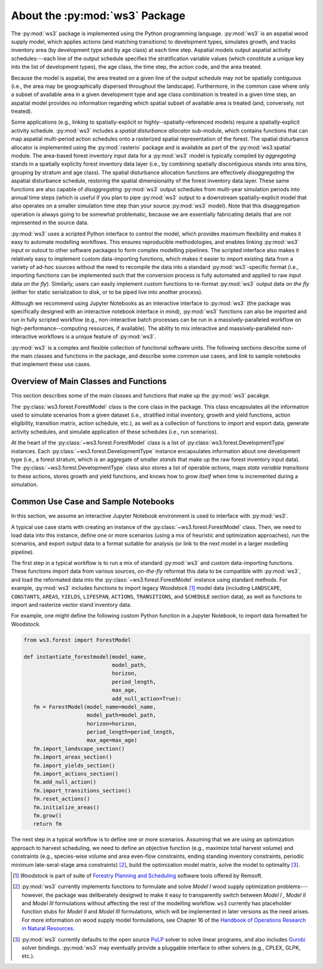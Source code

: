 *******************************
About the :py:mod:`ws3` Package
*******************************

The :py:mod:`ws3` package is implemented using the Python programming language. 
:py:mod:`ws3` is an aspatial wood supply model, which applies actions (and matching
transitions) to development types, simulates growth, and tracks inventory 
area (by development type and by age class) at each time step. Aspatial 
models output aspatial activity schedules---each line of the output schedule 
specifies the stratification variable values (which constitute a unique key 
into the list of development types), the age class, the time step, the action 
code, and the area treated.

Because the model is aspatial, the area treated on a given line of the output 
schedule may not be spatially contiguous (i.e., the area may be geographically 
dispersed throughout the landscape). Furthermore, in the common case where only 
a subset of available area in a given development type and age class combination
is treated in a given time step, an aspatial model provides no information 
regarding which spatial subset of available area is treated (and, conversely, 
not treated). 

Some applications (e.g., linking to spatially-explicit 
or highly--spatially-referenced models) require a spatially-explicit activity 
schedule. :py:mod:`ws3` includes a *spatial disturbance allocator* sub-module, which 
contains functions that can map aspatial multi-period action schedules onto a 
rasterized spatial representation of the forest. The spatial disturbance allocator 
is implemented using the :py:mod:`rasterio` package and is available as part of the 
:py:mod:`ws3.spatial` module. The area-based forest inventory input data for a :py:mod:`ws3`
model is typically compiled by *aggregating* stands in a spatially explicity 
forest inventory data layer (i.e., by combining spatially discontiguous stands
into area bins, grouping by stratum and age class). The spatial disturbance 
allocation functions are effectively *disaggregating* the aspatial disturbance
schedule, restoring the spatial dimensionality of the forest inventory data layer.
These same functions are also capable of *disaggregating* :py:mod:`ws3` output schedules 
from multi-year simulation periods into annual time steps (which is useful if you 
plan to pipe :py:mod:`ws3` output to a downstream spatially-explicit model that also
operates on a smaller simulation time step than your source :py:mod:`ws3` model). 
Note that this disaggregation operation is always going to be somewhat 
problematic, because we are essentially fabricating details that are not 
represented in the source data.

:py:mod:`ws3` uses a scripted Python interface to control the model, which provides maximum 
flexibility and makes it easy to automate modelling workflows. This ensures 
reproducible methodologies, and enables linking :py:mod:`ws3` input or outout to other 
software packages to form complex modelling pipelines. The scripted interface also 
makes it relatively easy to implement custom data-importing functions, which makes 
it easier to import existing data from a variety of ad-hoc sources without the 
need to recompile the data into a standard :py:mod:`ws3`-specific format (i.e., importing 
functions can be implemented such that the conversion process is fully automated 
and applied to raw input data *on the fly*). Similarly, users can easily implement 
custom functions to re-format :py:mod:`ws3` output data *on the fly* (either for static 
serialization to disk, or to be piped live into another process). 

Although we recommend using Jupyter Notebooks as an interactive interface to :py:mod:`ws3` 
(the package was specifically designed with an interactive notebook interface in mind), 
:py:mod:`ws3` functions can also be imported and run in fully scripted workflow 
(e.g., non-interactive batch processes can be run in a massively-paralleled workflow 
on high-performance--computing resources, if available). The ability to mix interactive 
and massively-paralleled non-interactive workflows is a unique feature of :py:mod:`ws3`.

:py:mod:`ws3` is a complex and flexible collection of functional software units. The following 
sections describe some of the main classes and functions in the package, and describe 
some common use cases, and link to sample notebooks that implement these use cases.

Overview of Main Classes and Functions
======================================

This section describes some of the main classes and functions that make up the :py:mod:`ws3` 
pacakge.

The :py:class:`ws3.forest.ForestModel` class is the core class in the package. This class 
encapsulates all the information used to simulate scenarios from a given dataset 
(i.e., stratified initial inventory, growth and yield functions, action eligibility, 
transition matrix, action schedule, etc.), as well as a collection of functions 
to import and export data, generate activity schedules, and simulate application of 
these schedules (i.e., run scenarios).

At the heart of the :py:class:`~ws3.forest.ForestModel` class is a list of 
:py:class:`ws3.forest.DevelopmentType` instances. Each 
:py:class:`~ws3.forest.DevelopmentType` instance encapsulates information about one 
development type (i.e., a forest stratum, which is an aggregate of smaller *stands* 
that make up the raw forest inventory input data). The :py:class:`~ws3.forest.DevelopmentType` 
class also stores a list of operable *actions*, maps *state variable transitions* 
to these actions, stores growth and yield functions, and knows how to *grow itself* 
when time is incremented during a simulation.

.. To Do: Finish documenting main stuff here.
 
Common Use Case and Sample Notebooks
====================================

In this section, we assume an interactive Jupyter Notebook environment is used to 
interface with :py:mod:`ws3`.

A typical use case starts with creating an instance of the :py:class:`~ws3.forest.ForestModel` 
class. Then, we need to load data into this instance, define one or more scenarios 
(using a mix of heuristic and optimization approaches), run the scenarios, and 
export output data to a format suitable for analysis (or link to the next model in 
a larger modelling pipeline).

The first step in a typical workflow is to run a mix of standard :py:mod:`ws3` and custom 
data-importing functions.  These functions import data from various sources, *on-the-fly* 
reformat this data to be compatible with :py:mod:`ws3`, and load  the reformated data into 
the :py:class:`~ws3.forest.ForestModel` instance using standard methods. For example, 
:py:mod:`ws3` includes functions to import legacy Woodstock [#]_ model data (including 
``LANDSCAPE``, ``CONSTANTS``, ``AREAS``, ``YIELDS``, ``LIFESPAN``, ``ACTIONS``, 
``TRANSITIONS``, and ``SCHEDULE`` section data), as well as functions to import and 
rasterize vector stand inventory data.

For example, one might define the following custom Python function in a Jupyter Notebook, 
to import data formatted for Woodstock.

.. code-block:: python

   from ws3.forest import ForestModel
	
   def instantiate_forestmodel(model_name,
                               model_path, 
                               horizon,
                               period_length,
                               max_age, 
                               add_null_action=True):
      fm = ForestModel(model_name=model_name, 
                       model_path=model_path, 
                       horizon=horizon,     
                       period_length=period_length,
                       max_age=max_age)
      fm.import_landscape_section()
      fm.import_areas_section()
      fm.import_yields_section()
      fm.import_actions_section()
      fm.add_null_action()
      fm.import_transitions_section()
      fm.reset_actions()
      fm.initialize_areas()
      fm.grow()
      return fm

The next step in a typical workflow is to define one or more scenarios. Assuming 
that we are using an optimization approach to harvest scheduling, we need to 
define an objective function (e.g., maximize total harvest volume) and constraints 
(e.g., species-wise volume and area even-flow constraints, ending standing 
inventory constraints, periodic minimum late-seral-stage area constraints) 
[#]_, build the optimization model matrix, solve the model to optimality [#]_. 

.. [#] *Woodstock* is part of suite of 
   `Forestry Planning and Scheduling <https://remsoft.com/forestry-planning-and-scheduling/>`_
   software tools offered by Remsoft. 

.. [#] :py:mod:`ws3` currently implements functions to formulate and solve *Model I* 
   wood supply optimization problems---however, the package was deliberately designed 
   to make it easy to transparently switch between *Model I* ,  *Model II* and *Model III* 
   formulations without affecting the rest of the modelling workflow. ``ws3`` currently 
   has placeholder function stubs for *Model II* and *Model III* formulations, which will 
   be implemented in later versions as the need arises. For more information on wood 
   supply model formulations, see Chapter 16 of the 
   `Handbook of Operations Research in Natural Resources <http://www.springer.com/gp/book/9780387718149>`_.

.. [#] :py:mod:`ws3` currently defaults to the open source `PuLP <https://coin-or.github.io/pulp/>`_ solver
   to solve linear programs, and also includes `Gurobi <http://www.gurobi.com/>`_ solver bindings. 
   :py:mod:`ws3` may eventually provide a pluggable interface to other solvers (e.g., CPLEX, GLPK, etc.).
